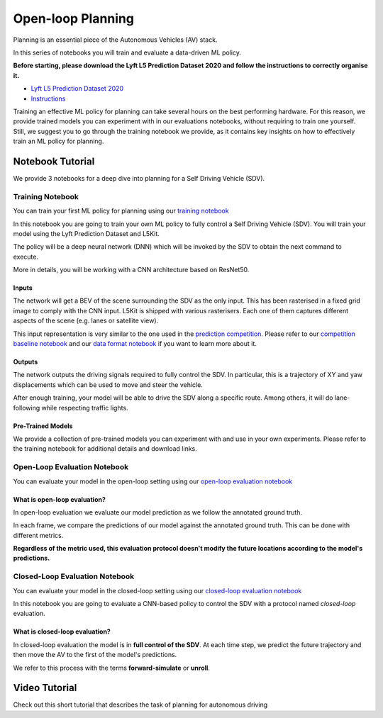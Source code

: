.. _planning_open_loop:

Open-loop Planning
==================

Planning is an essential piece of the Autonomous Vehicles (AV) stack.

In this series of notebooks you will train and evaluate a data-driven ML policy.

**Before starting, please download the Lyft L5 Prediction Dataset 2020 and follow the instructions to correctly organise it.**

* `Lyft L5 Prediction Dataset 2020 <https://self-driving.lyft.com/level5/prediction/>`_
* `Instructions <https://github.com/woven-planet/l5kit#download-the-datasets>`_

Training an effective ML policy for planning can take several hours on the best performing hardware.
For this reason, we provide trained models you can experiment with in our evaluations notebooks,
without requiring to train one yourself. Still, we suggest you to go through the training notebook we provide,
as it contains key insights on how to effectively train an ML policy for planning.

Notebook Tutorial
-----------------

We provide 3 notebooks for a deep dive into planning for a Self Driving Vehicle (SDV).

Training Notebook
~~~~~~~~~~~~~~~~~

You can train your first ML policy for planning using our `training notebook <https://github.com/woven-planet/l5kit/blob/master/examples/planning/train.ipynb>`_

.. image:: https://colab.research.google.com/assets/colab-badge.svg
   :target: https://colab.research.google.com/github/lyft/l5kit/blob/master/examples/planning/train.ipynb
   :alt: Open In Colab

In this notebook you are going to train your own ML policy to fully control a Self Driving Vehicle (SDV). You will train your model using the Lyft Prediction Dataset and L5Kit.

The policy will be a deep neural network (DNN) which will be invoked by the SDV to obtain the next command to execute.

More in details, you will be working with a CNN architecture based on ResNet50.

.. image:: images/planning/model.svg
   :alt: model

Inputs
++++++

The network will get a BEV of the scene surrounding the SDV as the only input. This has been rasterised in a fixed grid image to comply with the CNN input. L5Kit is shipped with various rasterisers. Each one of them captures different aspects of the scene (e.g. lanes or satellite view).

This input representation is very similar to the one used in the `prediction competition <https://www.kaggle.com/c/lyft-motion-prediction-autonomous-vehicles/overview>`_. Please refer to our `competition baseline notebook <https://github.com/woven-planet/l5kit/blob/master/examples/agent_motion_prediction/agent_motion_prediction.ipynb>`_
and our `data format notebook <https://github.com/woven-planet/l5kit/blob/master/examples/visualisation/visualise_data.ipynb>`_ if you want to learn more about it.

Outputs
+++++++

The network outputs the driving signals required to fully control the SDV. In particular, this is a trajectory of XY and yaw displacements which can be used to move and steer the vehicle.

After enough training, your model will be able to drive the SDV along a specific route. Among others, it will do lane-following while respecting traffic lights.


Pre-Trained Models
++++++++++++++++++

We provide a collection of pre-trained models you can experiment with and use in your own experiments.
Please refer to the training notebook for additional details and download links.


Open-Loop Evaluation Notebook
~~~~~~~~~~~~~~~~~~~~~~~~~~~~~

You can evaluate your model in the open-loop setting using our `open-loop evaluation notebook <https://github.com/woven-planet/l5kit/blob/master/examples/planning/open_loop_test.ipynb>`_

.. image:: https://colab.research.google.com/assets/colab-badge.svg
   :target: https://colab.research.google.com/github/lyft/l5kit/blob/master/examples/planning/open_loop_test.ipynb
   :alt: Open In Colab


What is open-loop evaluation?
+++++++++++++++++++++++++++++

In open-loop evaluation we evaluate our model prediction as we follow the annotated ground truth.

In each frame, we compare the predictions of our model against the annotated ground truth. This can be done with different metrics.

**Regardless of the metric used, this evaluation protocol doesn't modify the future locations according to the model's predictions.**

.. image:: images/planning/open-loop.svg
   :alt: open-loop


Closed-Loop Evaluation Notebook
~~~~~~~~~~~~~~~~~~~~~~~~~~~~~~~

You can evaluate your model in the closed-loop setting using our `closed-loop evaluation notebook <https://github.com/woven-planet/l5kit/blob/master/examples/planning/closed_loop_test.ipynb>`_

.. image:: https://colab.research.google.com/assets/colab-badge.svg
   :target: https://colab.research.google.com/github/lyft/l5kit/blob/master/examples/planning/closed_loop_test.ipynb
   :alt: Open In Colab

In this notebook you are going to evaluate a CNN-based policy to control the SDV with a protocol named *closed-loop* evaluation.

What is closed-loop evaluation?
+++++++++++++++++++++++++++++++

In closed-loop evaluation the model is in **full control of the SDV**. At each time step, we predict the future trajectory and then move the AV to the first of the model's predictions.

We refer to this process with the terms **forward-simulate** or **unroll**.

.. image:: images/planning/closed-loop.svg
   :alt: closed-loop


Video Tutorial
--------------

Check out this short tutorial that describes the task of planning for autonomous driving

.. raw:: html

   <iframe width="560" height="315" src="https://www.youtube.com/embed/Jygsh17QbxY" title="YouTube video player" frameborder="0" allow="accelerometer; autoplay; clipboard-write; encrypted-media; gyroscope; picture-in-picture" allowfullscreen></iframe>